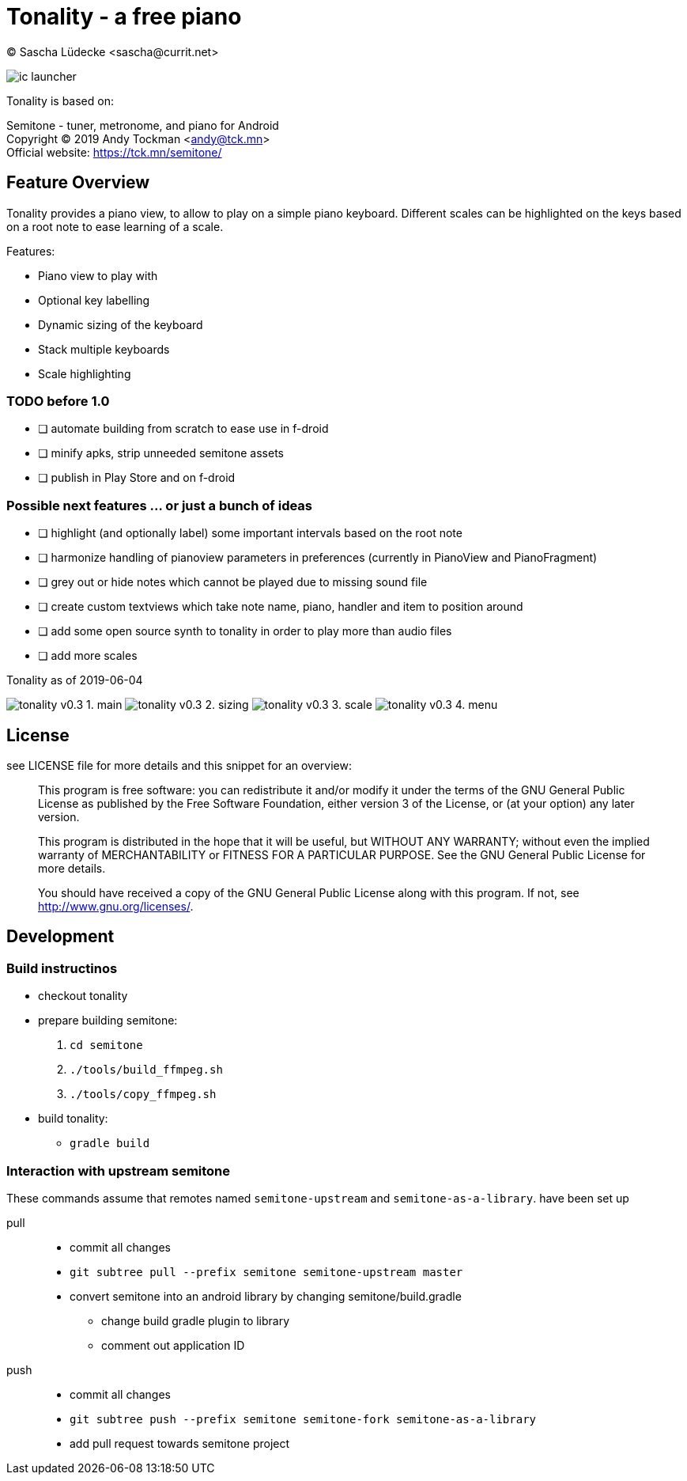 = Tonality - a free piano
(C) Sascha Lüdecke <sascha@currit.net>

image:app/src/main/res/mipmap-xxhdpi/ic_launcher.png[]

Tonality is based on:

[%hardbreaks]
Semitone - tuner, metronome, and piano for Android
Copyright (C) 2019  Andy Tockman <andy@tck.mn>
Official website:     https://tck.mn/semitone/

== Feature Overview

Tonality provides a piano view, to allow to play on a simple piano keyboard.
Different scales can be highlighted on the keys based on a root note to ease
learning of a scale.

Features:

* Piano view to play with
* Optional key labelling
* Dynamic sizing of the keyboard
* Stack multiple keyboards
* Scale highlighting

=== TODO before 1.0

* [ ] automate building from scratch to ease use in f-droid
* [ ] minify apks, strip unneeded semitone assets
* [ ] publish in Play Store and on f-droid

=== Possible next features ... or just a bunch of ideas

* [ ] highlight (and optionally label) some important intervals based on the root note
* [ ] harmonize handling of pianoview parameters in preferences (currently in PianoView and PianoFragment)
* [ ] grey out or hide notes which cannot be played due to missing sound file
* [ ] create custom textviews which take note name, piano, handler and item to position around
* [ ] add some open source synth to tonality in order to play more than audio files
* [ ] add more scales


.Tonality as of 2019-06-04
image:doc/tonality-v0.3 - 1. main.png[]
image:doc/tonality-v0.3 - 2. sizing.png[]
image:doc/tonality-v0.3 - 3. scale.png[]
image:doc/tonality-v0.3 - 4. menu.png[]

== License

see LICENSE file for more details and this snippet for an overview:

____
This program is free software: you can redistribute it and/or modify
it under the terms of the GNU General Public License as published by
the Free Software Foundation, either version 3 of the License, or
(at your option) any later version.

This program is distributed in the hope that it will be useful,
but WITHOUT ANY WARRANTY; without even the implied warranty of
MERCHANTABILITY or FITNESS FOR A PARTICULAR PURPOSE.  See the
GNU General Public License for more details. +

You should have received a copy of the GNU General Public License
along with this program.  If not, see <http://www.gnu.org/licenses/>.
____

== Development

=== Build instructinos

* checkout tonality
* prepare building semitone:
    . `cd semitone`
    . `./tools/build_ffmpeg.sh`
    . `./tools/copy_ffmpeg.sh`
* build tonality:
    - `gradle build`

=== Interaction with upstream semitone

These commands assume that remotes named `semitone-upstream` and `semitone-as-a-library`.
have been set up

pull::
    * commit all changes
    * `git subtree pull --prefix semitone semitone-upstream master`
    * convert semitone into an android library by changing semitone/build.gradle
        - change build gradle plugin to library
        - comment out application ID

push::
    * commit all changes
    * `git subtree push --prefix semitone semitone-fork semitone-as-a-library`
    * add pull request towards semitone project